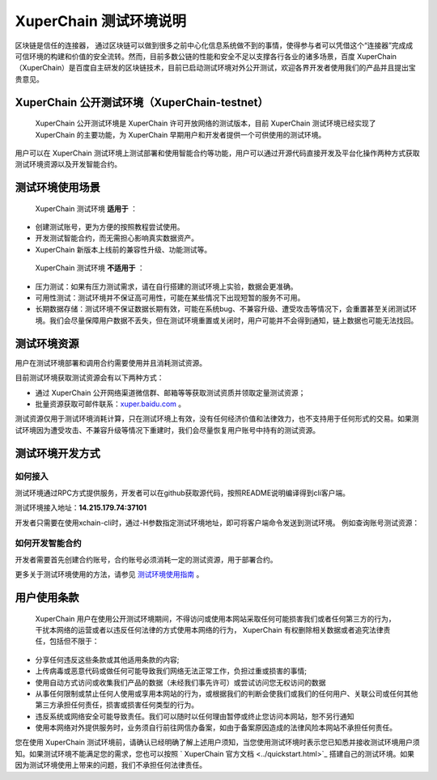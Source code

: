 
.. _description:

XuperChain 测试环境说明
==================

区块链是信任的连接器， 通过区块链可以做到很多之前中心化信息系统做不到的事情，使得参与者可以凭借这个“连接器”完成成可信环境的构建和价值的安全流转。然而，目前多数公链的性能和安全不足以支撑各行各业的诸多场景，百度 XuperChain （XuperChain）是百度自主研发的区块链技术，目前已启动测试环境对外公开测试，欢迎各界开发者使用我们的产品并且提出宝贵意见。

.. _test net:

XuperChain 公开测试环境（XuperChain-testnet）
----------------------------------------

 XuperChain 公开测试环境是 XuperChain 许可开放网络的测试版本，目前 XuperChain 测试环境已经实现了 XuperChain 的主要功能，为 XuperChain 早期用户和开发者提供一个可供使用的测试环境。

用户可以在 XuperChain 测试环境上测试部署和使用智能合约等功能，用户可以通过开源代码直接开发及平台化操作两种方式获取测试环境资源以及开发智能合约。

.. _usage:

测试环境使用场景
----------------

 XuperChain 测试环境 **适用于** ：

- 创建测试账号，更为方便的按照教程尝试使用。
- 开发测试智能合约，而无需担心影响真实数据资产。
-  XuperChain 新版本上线前的兼容性升级、功能测试等。

 XuperChain 测试环境 **不适用于** ：

- 压力测试：如果有压力测试需求，请在自行搭建的测试环境上实验，数据会更准确。
- 可用性测试：测试环境并不保证高可用性，可能在某些情况下出现短暂的服务不可用。
- 长期数据存储：测试环境不保证数据长期有效，可能在系统bug、不兼容升级、遭受攻击等情况下，会重置甚至关闭测试环境。我们会尽量保障用户数据不丢失，但在测试环境重置或关闭时，用户可能并不会得到通知，链上数据也可能无法找回。

.. _fee:

测试环境资源
------------

用户在测试环境部署和调用合约需要使用并且消耗测试资源。

目前测试环境获取测试资源会有以下两种方式：

- 通过 XuperChain 公开网络渠道微信群、邮箱等等获取测试资质并领取定量测试资源；
- 批量资源获取可邮件联系：`xuper.baidu.com <http://xuper.baidu.com>`_ 。

测试资源仅用于测试环境消耗计算，只在测试环境上有效，没有任何经济价值和法律效力，也不支持用于任何形式的交易。如果测试环境因为遭受攻击、不兼容升级等情况下重建时，我们会尽量恢复用户账号中持有的测试资源。

.. _dev:

测试环境开发方式
----------------

如何接入
^^^^^^^^

测试环境通过RPC方式提供服务，开发者可以在github获取源代码，按照README说明编译得到cli客户端。

测试环境接入地址：**14.215.179.74:37101**

开发者只需要在使用xchain-cli时，通过-H参数指定测试环境地址，即可将客户端命令发送到测试环境。 例如查询账号测试资源：

.. code-block:: bash
    :linenos:

    ./xchain-cli account balance dpzuVdosQrF2kmzumhVeFQZa1aYcdgFpN -H 14.215.179.74:37101

如何开发智能合约
^^^^^^^^^^^^^^^^

开发者需要首先创建合约账号，合约账号必须消耗一定的测试资源，用于部署合约。

更多关于测试环境使用的方法，请参见 `测试环境使用指南 <guides.html>`_ 。

用户使用条款
------------

 XuperChain 用户在使用公开测试环境期间，不得访问或使用本网站采取任何可能损害我们或者任何第三方的行为，干扰本网络的运营或者以违反任何法律的方式使用本网络的行为， XuperChain 有权删除相关数据或者追究法律责任，包括但不限于：

- 分享任何违反这些条款或其他适用条款的内容;
- 上传病毒或恶意代码或做任何可能导致我们网络无法正常工作，负担过重或损害的事情;
- 使用自动方式访问或收集我们产品的数据（未经我们事先许可）或尝试访问您无权访问的数据
- 从事任何限制或禁止任何人使用或享用本网站的行为，或根据我们的判断会使我们或我们的任何用户、关联公司或任何其他第三方承担任何责任，损害或损害任何类型的行为。
- 违反系统或网络安全可能导致责任。我们可以随时以任何理由暂停或终止您访问本网站，恕不另行通知
- 使用本网络对外提供服务时，业务须自行前往网信办备案，如由于备案原因造成的法律风险本网站不承担任何责任。

您在使用 XuperChain 测试环境前，请确认已经明确了解上述用户须知，当您使用测试环境时表示您已知悉并接收测试环境用户须知。如果测试环境不能满足您的需求，您也可以按照 ` XuperChain 官方文档 <../quickstart.html>`_ 搭建自己的测试环境。如果因为测试环境使用上带来的问题，我们不承担任何法律责任。